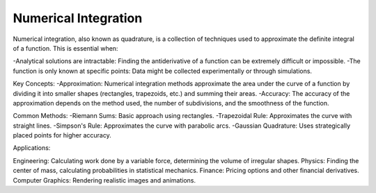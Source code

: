 Numerical Integration
==============

Numerical integration, also known as quadrature, is a collection of techniques used to approximate the definite integral of a function. This is essential when:   

-Analytical solutions are intractable: Finding the antiderivative of a function can be extremely difficult or impossible.   
-The function is only known at specific points: Data might be collected experimentally or through simulations.   

Key Concepts:
-Approximation: Numerical integration methods approximate the area under the curve of a function by dividing it into smaller shapes (rectangles, trapezoids, etc.) and summing their areas.   
-Accuracy: The accuracy of the approximation depends on the method used, the number of subdivisions, and the smoothness of the function.

Common Methods:
-Riemann Sums: Basic approach using rectangles.   
-Trapezoidal Rule: Approximates the curve with straight lines.   
-Simpson's Rule: Approximates the curve with parabolic arcs.
-Gaussian Quadrature: Uses strategically placed points for higher accuracy.   

Applications:

Engineering: Calculating work done by a variable force, determining the volume of irregular shapes.
Physics: Finding the center of mass, calculating probabilities in statistical mechanics.   
Finance: Pricing options and other financial derivatives.   
Computer Graphics: Rendering realistic images and animations.

   

